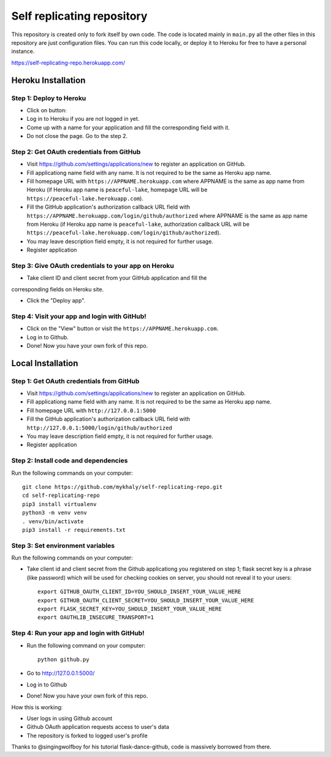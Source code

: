 Self replicating repository
=======================================

This repository is created only to fork itself by own code. 
The code is located mainly in ``main.py`` all the other files 
in this repository are just configuration files. You can run this
code locally, or deploy it to Heroku for free to have a personal instance.

https://self-replicating-repo.herokuapp.com/

Heroku Installation
```````````````````

Step 1: Deploy to Heroku
------------------------

- Click on button: |heroku-deploy|

- Log in to Heroku if you are not logged in yet.

- Come up with a name for your application and fill the corresponding field with it.

- Do not close the page. Go to the step 2.

Step 2: Get OAuth credentials from GitHub
-----------------------------------------

- Visit https://github.com/settings/applications/new to register an
  application on GitHub. 

- Fill applicationg name field with any name. It is not required to be the
  same as Heroku app name.

- Fill homepage URL with ``https://APPNAME.herokuapp.com`` where 
  APPNAME is the same as app name from Heroku (if Heroku app name is 
  ``peaceful-lake``, homepage URL will be 
  ``https://peaceful-lake.herokuapp.com``).

- Fill the GitHub application's authorization callback URL field with 
  ``https://APPNAME.herokuapp.com/login/github/authorized`` where 
  APPNAME is the same as app name from Heroku (if Heroku app name is 
  ``peaceful-lake``, authorization callback URL will be 
  ``https://peaceful-lake.herokuapp.com/login/github/authorized``).

- You may leave description field empty, it is not required for further usage.

- Register application

Step 3: Give OAuth credentials to your app on Heroku
----------------------------------------------------

- Take client ID and client secret from your GitHub application and fill the
corresponding fields on Heroku site. 

- Click the "Deploy app".

Step 4: Visit your app and login with GitHub!
---------------------------------------------

- Click on the "View" button or visit the ``https://APPNAME.herokuapp.com``. 

- Log in to Github.

- Done! Now you have your own fork of this repo.

Local Installation
``````````````````

Step 1: Get OAuth credentials from GitHub
-----------------------------------------

- Visit https://github.com/settings/applications/new to register an
  application on GitHub. 

- Fill applicationg name field with any name. It is not required to be the
  same as Heroku app name.

- Fill homepage URL with ``http://127.0.0.1:5000``

- Fill the GitHub application's authorization callback URL field with 
  ``http://127.0.0.1:5000/login/github/authorized`` 

- You may leave description field empty, it is not required for further usage.

- Register application

Step 2: Install code and dependencies
-------------------------------------

Run the following commands on your computer::

    git clone https://github.com/mykhaly/self-replicating-repo.git
    cd self-replicating-repo
    pip3 install virtualenv
    python3 -m venv venv
    . venv/bin/activate
    pip3 install -r requirements.txt

Step 3: Set environment variables
---------------------------------

Run the following commands on your computer:

- Take client id and client secret from the Github applicationg you 
  registered on step 1; flask secret key is a phrase (like password) 
  which will be used for checking cookies on server, you should not 
  reveal it to your users::

    export GITHUB_OAUTH_CLIENT_ID=YOU_SHOULD_INSERT_YOUR_VALUE_HERE
    export GITHUB_OAUTH_CLIENT_SECRET=YOU_SHOULD_INSERT_YOUR_VALUE_HERE
    export FLASK_SECRET_KEY=YOU_SHOULD_INSERT_YOUR_VALUE_HERE
    export OAUTHLIB_INSECURE_TRANSPORT=1

Step 4: Run your app and login with GitHub!
-------------------------------------------

- Run the following command on your computer::

    python github.py

- Go to http://127.0.0.1:5000/

- Log in to Github

- Done! Now you have your own fork of this repo.

How this is working:

- User logs in using Github account

- Github OAuth application requests access to user's data

- The repository is forked to logged user's profile

Thanks to @singingwolfboy for his tutorial flask-dance-github, code
is massively borrowed from there.


.. |heroku-deploy| image:: https://www.herokucdn.com/deploy/button.png
   :target: https://heroku.com/deploy
   :alt: Deploy to Heroku
